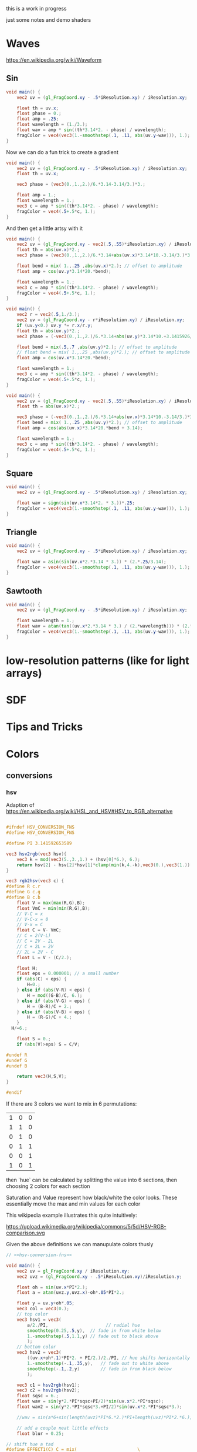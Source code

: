 #+HTML_HEAD: <link rel="stylesheet" type="text/css" href="style.css">
#+HTML_HEAD: <link rel="stylesheet" type="text/css" href="blog.css">
#+HTML_HEAD: <style>img { max-width: 25vw; max-height: 25vw; }</style>

this is a work in progress

just some notes and demo shaders

* Waves

https://en.wikipedia.org/wiki/Waveform

** Sin

#+NAME: sin
#+BEGIN_SRC glsl :file ./static/sin.png :width 1000 :height 200 :exports both
  void main() {
      vec2 uv = (gl_FragCoord.xy - .5*iResolution.xy) / iResolution.xy;

      float th = uv.x;
      float phase = 0.;
      float amp = .25;
      float wavelength = (1./3.);
      float wav = amp * sin((th*3.14*2. - phase) / wavelength);
      fragColor = vec4(vec3(1.-smoothstep(.1, .11, abs(uv.y-wav))), 1.);
  }
#+END_SRC

#+RESULTS: sin
[[file:./static/sin.png]]

Now we can do a fun trick to create a gradient

#+NAME: sin-gradient
#+BEGIN_SRC glsl :file ./static/sin-gradient.png :width 1080 :height 566 :exports both
  void main() {
      vec2 uv = (gl_FragCoord.xy - .5*iResolution.xy) / iResolution.xy;
      float th = uv.x;

      vec3 phase = (vec3(0.,1.,2.)/6.*3.14-3.14/3.)*3.;

      float amp = 1.;
      float wavelength = 1.;
      vec3 c = amp * sin((th*3.14*2. - phase) / wavelength);
      fragColor = vec4(.5+.5*c, 1.);
  }
#+END_SRC

And then get a little artsy with it

#+NAME: sin-2
#+BEGIN_SRC glsl :file ./static/sin-2.png :width 1080 :height 566 :exports both
  void main() {
      vec2 uv = (gl_FragCoord.xy - vec2(.5,.55)*iResolution.xy) / iResolution.xy;
      float th = abs(uv.x)*2.;
      vec3 phase = (vec3(0.,1.,2.)/6.*3.14+abs(uv.x)*3.14*10.-3.14/3.)*3.;

      float bend = mix( 1.,.25 ,abs(uv.x)*2.); // offset to amplitude
      float amp = cos(uv.y*3.14*20.*bend);

      float wavelength = 1.;
      vec3 c = amp * sin((th*3.14*2. - phase) / wavelength);
      fragColor = vec4(.5+.5*c, 1.);
  }
#+END_SRC

#+NAME: sin-2-1
#+BEGIN_SRC glsl :file ./static/sin-2-1.png :width 1080 :height 566 :exports both
  void main() {
      vec2 r = vec2(.5,1./3.);
      vec2 uv = (gl_FragCoord.xy - r*iResolution.xy) / iResolution.xy;
      if (uv.y<0.) uv.y *= r.x/r.y;
      float th = abs(uv.y)*2.;
      vec3 phase = (-vec3(0.,1.,2.)/6.*3.14+abs(uv.y)*3.14*10.+3.1415926/3.*1.25)*3.;

      float bend = mix(.5,.7 ,abs(uv.y)*2.); // offset to amplitude
      // float bend = mix( 1.,.25 ,abs(uv.y)*2.); // offset to amplitude
      float amp = cos(uv.x*3.14*20.*bend);

      float wavelength = 1.;
      vec3 c = amp * sin((th*3.14*2. - phase) / wavelength);
      fragColor = vec4(.5+.5*c, 1.);
  }
#+END_SRC

#+RESULTS: sin-2-1
[[file:./static/sin-2-1.png]]

#+NAME: sin-3
#+BEGIN_SRC glsl :file ./static/sin-3.png :width 1080 :height 566 :exports both
  void main() {
      vec2 uv = (gl_FragCoord.xy - vec2(.5,.55)*iResolution.xy) / iResolution.xy;
      float th = abs(uv.x)*2.;

      vec3 phase = (-vec3(0.,1.,2.)/6.*3.14+abs(uv.x)*3.14*10.-3.14/3.)*3.;
      float bend = mix( 1.,.25 ,abs(uv.y)*2.); // offset to amplitude
      float amp = cos(abs(uv.x)*3.14*20.*bend + 3.14);

      float wavelength = 1.;
      vec3 c = amp * sin((th*3.14*2. - phase) / wavelength);
      fragColor = vec4(.5+.5*c, 1.);
  }
#+END_SRC

#+RESULTS: sin-3
[[file:./static/sin-3.png]]

** Square

#+NAME: square
#+BEGIN_SRC glsl :file ./static/square.png :width 1000 :height 200 :exports both
  void main() {
      vec2 uv = (gl_FragCoord.xy - .5*iResolution.xy) / iResolution.xy;

      float wav = sign(sin(uv.x*3.14*2. * 3.))*.25;
      fragColor = vec4(vec3(1.-smoothstep(.1, .11, abs(uv.y-wav))), 1.);
  }
#+END_SRC

#+RESULTS: square
[[file:./static/square.png]]

** Triangle

#+NAME: triangle
#+BEGIN_SRC glsl :file ./static/triangle.png :width 1000 :height 200 :exports both
  void main() {
      vec2 uv = (gl_FragCoord.xy - .5*iResolution.xy) / iResolution.xy;

      float wav = asin(sin(uv.x*2.*3.14 * 3.)) * (2.*.25/3.14);
      fragColor = vec4(vec3(1.-smoothstep(.1, .11, abs(uv.y-wav))), 1.);
  }
#+END_SRC

#+RESULTS: triangle
[[file:./static/triangle.png]]

** Sawtooth

#+NAME: sawtooth
#+BEGIN_SRC glsl :file ./static/sawtooth.png :width 1000 :height 200 :exports both
  void main() {
      vec2 uv = (gl_FragCoord.xy - .5*iResolution.xy) / iResolution.xy;

      float wavelength = 1.;
      float wav = atan(tan((uv.x*2.*3.14 * 3.) / (2.*wavelength))) * (2.*.25/3.14);
      fragColor = vec4(vec3(1.-smoothstep(.1, .11, abs(uv.y-wav))), 1.);
  }
#+END_SRC

#+RESULTS: sawtooth
[[file:./static/sawtooth.png]]


* low-resolution patterns (like for light arrays)

* SDF

* Tips and Tricks

* Colors

** conversions

*** hsv

Adaption of https://en.wikipedia.org/wiki/HSL_and_HSV#HSV_to_RGB_alternative

#+NAME: hsv-conversion-fns
#+BEGIN_SRC glsl :file /dev/null :exports code

  #ifndef HSV_CONVERSION_FNS
  #define HSV_CONVERSION_FNS

  #define PI 3.141592653589

  vec3 hsv2rgb(vec3 hsv){
      vec3 k = mod(vec3(5.,3.,1.) + (hsv[0]*6.), 6.);
      return hsv[2] - hsv[2]*hsv[1]*clamp(min(k,4.-k),vec3(0.),vec3(1.));
  }

  vec3 rgb2hsv(vec3 c) {
  #define R c.r
  #define G c.g
  #define B c.b
      float V = max(max(R,G),B);
      float VmC = min(min(R,G),B);
      // V-C = x
      // V-C-x = 0
      // V-x = C
      float C = V- VmC;
      // C = 2(V-L)
      // C = 2V - 2L
      // C + 2L = 2V
      // 2L = 2V - C
      float L = V - (C/2.);

      float H;
      float eps = 0.000001; // a small number
      if (abs(C) < eps) {
          H=0.;
      } else if (abs(V-R) < eps) {
          H = mod((G-B)/C, 6.);
      } else if (abs(V-G) < eps) {
          H = (B-R)/C + 2.;
      } else if (abs(V-B) < eps) {
          H = (R-G)/C + 4.;
      }
	H/=6.;

      float S = 0.;
      if (abs(V)>eps) S = C/V;

  #undef R
  #undef G
  #undef B

      return vec3(H,S,V);
  }

  #endif
#+END_SRC

If there are 3 colors we want to mix in 6 permutations:

| 1 | 0 | 0 |
| 1 | 1 | 0 |
| 0 | 1 | 0 |
| 0 | 1 | 1 |
| 0 | 0 | 1 |
| 1 | 0 | 1 |

then `hue` can be calculated by splitting the value into 6 sections, then choosing 2 colors for each section

Saturation and Value represent how black/white the color looks.  These essentially move the max and min values for each color

This wikipedia example illustrates this quite intuitively:

https://upload.wikimedia.org/wikipedia/commons/5/5d/HSV-RGB-comparison.svg

Given the above definitions we can manupulate colors thusly

#+NAME: hsv-colorspace-demo
#+BEGIN_SRC glsl :file ./static/hsv-colorspace-demo.png :width 1080 :height 1080 :exports both :noweb no-export :noweb-prefix no
  // <<hsv-conversion-fns>>

  void main() {
      vec2 uv = gl_FragCoord.xy / iResolution.xy;
      vec2 uvz = (gl_FragCoord.xy - .5*iResolution.xy)/iResolution.y;

      float oh = sin(uv.x*PI*2.);
      float a = atan(uvz.y,uvz.x)-oh*.05*PI*2.;

      float y = uv.y+oh*.05;
      vec3 col = vec3(0.);
      // top color
      vec3 hsv1 = vec3(
          a/2./PI,                      // radial hue
          smoothstep(0.25,.5,y),  // fade in from white below
          1.-smoothstep(.5,1.1,y) // fade out to black above
          );
      // bottom color
      vec3 hsv2 = vec3(
          ((uv.x+oh*.1)*PI*2. + PI/2.)/2./PI, // hue shifts horizontally
          1.-smoothstep(-.1,.35,y),   // fade out to white above
          smoothstep(-.1,.2,y)        // fade in from black below
          );

      vec3 c1 = hsv2rgb(hsv1);
      vec3 c2 = hsv2rgb(hsv2);
      float sqsc = 6.;
      float wav = sin(y*2.*PI*sqsc+PI/2)*sin(uv.x*2.*PI*sqsc);
      float wav2 = sin(y*2.*PI*sqsc*3.+PI/2)*sin(uv.x*2.*PI*sqsc*3.);

      //wav = sin(a*6+sin(length(uvz)*PI*6.*2.)*PI+length(uvz)*PI*2.*6.);

      // add a couple neat little effects
      float blur = 0.25;

  // shift hue a tad
  #define EFFECT1(C) C = mix(						\
          hsv2rgb(rgb2hsv(C)+vec3(-.05,0.,0.)),	\
          C,										\
          smoothstep(-blur,blur,wav));
  // desaturate slightly
  #define EFFECT2(C) C = mix(						\
          hsv2rgb(rgb2hsv(C)*vec3(1.,.7,.8)),		\
          C,										\
          smoothstep(-blur,blur,wav));

      EFFECT1(c1);
      EFFECT2(c2);

      col = mix(c2,c1,smoothstep(.2,.25,y));

      fragColor = vec4(col,1.0);
  }
#+END_SRC

*** hsl

TODO: this

*** srgb

Based on https://en.wikipedia.org/wiki/SRGB#Transfer_function_(%22gamma%22)

#+NAME: srgb-conversion-fns
#+BEGIN_SRC glsl :file /dev/null :exports code

  #ifndef RGB_CONVERSION_FNS
  #define RGB_CONVERSION_FNS

  // ---------- sRGB <-> linear RGB ("RGB") -------------------------------------
  // from https://en.wikipedia.org/wiki/SRGB#Transfer_function_(%22gamma%22)

  float srgb2rgb(float c)  {
      return (c <= 0.04045) ? (c/12.92) : pow((c+0.055)/1.055, 2.4);
  }
  vec3  srgb2rgb(vec3  c)  {
      return vec3(srgb2rgb(c.r), srgb2rgb(c.g), srgb2rgb(c.b));
  }
  float rgb2srgb(float c)  {
      // inverse of above
      return (c <= 0.0031308) ? (12.92*c) : (1.055*pow(c, 1.0/2.4) - 0.055);
  }
  vec3  rgb2srgb(vec3  c)  {
      return vec3(rgb2srgb(c.r), rgb2srgb(c.g), rgb2srgb(c.b));
  }

  #endif
#+END_SRC

#+NAME: srgb-colorspace-demo
#+BEGIN_SRC glsl :file ./static/srgb-colorspace-demo.png :width 1080 :height 1080 :exports both :noweb no-export :noweb-prefix no
      // <<srgb-conversion-fns>>
      // <<hsv-conversion-fns>>

      void main() {
          vec2 uv = gl_FragCoord.xy / iResolution.xy;
          vec2 uvz = (gl_FragCoord.xy - .5*iResolution.xy)/iResolution.y;

          vec3 top = hsv2rgb(vec3(uv.x,1.,1.));
          vec3 bottom = rgb2srgb(top);
          vec3 col = mix(bottom,top,step(0.,uvz.y));

          fragColor = vec4(col,1.0);
      }
#+END_SRC

Comparing linear RGB (top) to the gamma-corrected sRGB (bottom) gradient we can observe a more visually consistent lightness

*** oklab

Implementation based on https://bottosson.github.io/posts/oklab/#converting-from-linear-srgb-to-oklab

#+NAME: oklab-conversion-fns
#+BEGIN_SRC glsl :file /dev/null :exports code :noweb no-export :noweb-prefix no

  #ifndef OKLAB_CONVERSION_FNS
  #define OKLAB_CONVERSION_FNS

  // <<srgb-conversion-fns>>

  // --- linear RGB <-> OKLab (Björn Ottosson reference implementation) ---

  float cbrt(float x) {
      return pow(x, 1./3.);
  }

  vec3 linear2oklab(vec3 c) {
      // linear sRGB -> LMS
      float l = 0.4122214708*c.r + 0.5363325363*c.g + 0.0514459929*c.b;
      float m = 0.2119034982*c.r + 0.6806995451*c.g + 0.1073969566*c.b;
      float s = 0.0883024619*c.r + 0.2817188376*c.g + 0.6299787005*c.b;

      // nonlinearity
      float l_ = cbrt(l);
      float m_ = cbrt(m);
      float s_ = cbrt(s);

      // LMS -> OKLab
      return vec3(
          0.2104542553*l_ + 0.7936177850*m_ - 0.0040720468*s_,
          1.9779984951*l_ - 2.4285922050*m_ + 0.4505937099*s_,
          0.0259040371*l_ + 0.7827717662*m_ - 0.8086757660*s_
          );
  }

  vec3 oklab2linear(vec3 c) {
      // OKLab -> intermediate LMS'
      float l_ = c.x + 0.3963377774*c.y + 0.2158037573*c.z;
      float m_ = c.x - 0.1055613458*c.y - 0.0638541728*c.z;
      float s_ = c.x - 0.0894841775*c.y - 1.2914855480*c.z;

      // undo nonlinearity
      float l = l_*l_*l_;
      float m = m_*m_*m_;
      float s = s_*s_*s_;

      // LMS -> linear sRGB
      return vec3(
          +4.0767416621*l - 3.3077115913*m + 0.2309699292*s,
          -1.2684380046*l + 2.6097574011*m - 0.3413193965*s,
          -0.0041960863*l - 0.7034186147*m + 1.7076147010*s
          );
  }

  // --- sRGB (display) <-> OKLab convenience wrappers ---

  vec3 srgb2oklab(vec3 srgb) {
      return linear2oklab( srgb2rgb(srgb) ); // gamma → linear → OKLab
  }

  vec3 oklab2srgb(vec3 lab) {
      return rgb2srgb( oklab2linear(lab) ); // OKLab → linear → gamma
  }

  #endif
#+END_SRC

*** oklch

#+NAME: oklch-conversion-fns
#+BEGIN_SRC glsl :file /dev/null :exports code :noweb no-export :noweb-prefix no

  #ifndef OKLCH_CONVERSION_FNS
  #define OKLCH_CONVERSION_FNS

  // <<oklab-conversion-fns>>

  // TODO: verify that oklab and oklch implementations are as expected-- I might be mixing them up
  // --- OKLAB <-> OKLCH
  vec3 oklab2oklch(vec3 lab){
      float C = length(lab.yz);
      float h = atan(lab.z, lab.y); if(h < 0.0) h += 2.0*PI;
      return vec3(lab.x, C, h);
  }
  vec3 oklch2oklab(vec3 lch){
      return vec3(lch.x, lch.y*cos(lch.z), lch.y*sin(lch.z));
  }
  vec3 oklch2linear(vec3 oklch) {
      return oklab2linear(oklch2oklab(oklch));
  }
  vec3 linear2oklch(vec3 linear) {
      return oklab2oklch(linear2oklab(linear));
  }

  #endif
#+END_SRC

** demos

see xorDev post https://twitter.com/XorDev/status/1730330783892574668

#+NAME: color-mix
#+BEGIN_SRC glsl :file ./static/color-mix-shader-out.png :width (* 2. 1080) :height 1080 :exports both :noweb no-export :noweb-prefix no
  // <<hsv-conversion-fns>>
  // <<srgb-conversion-fns>>
  // <<oklab-conversion-fns>>
  // <<oklch-conversion-fns>>

  void main() {
      vec2 uv = gl_FragCoord.xy / iResolution.xy;
      vec2 uvz = (gl_FragCoord.xy - .5*iResolution.xy)/iResolution.y;

      vec3 col = vec3(1.,1.,1.);

      float a = atan(uvz.y,uvz.x);

      vec3 ca = vec3(1.,1.,0.);
      vec3 cb = vec3(0.,0.,1.);

      float nbands = 5.;
      int band = int(nbands-ceil(uv.y*nbands));
  #define CONV(V,F) V = F(V)
      switch (band) {
      case 0: // linear
          break;
      case 1: // srgb (gamma corrected)
          CONV(ca, rgb2srgb);
          CONV(cb, rgb2srgb);
          break;
      case 2: // oklab
          CONV(ca, linear2oklab);
          CONV(cb, linear2oklab);
          break;
      case 3: // oklch
          CONV(ca, linear2oklch);
          CONV(cb, linear2oklch);
          break;
      case 4: // hsv
          CONV(ca, rgb2hsv);
          CONV(cb, rgb2hsv);
          break;
      }

      float n = 10.;
      col = mix(ca,cb, floor(uv.x*n)/(n-1.));

      switch (band) {
      case 0: // linear
          break;
      case 1: // srgb (gamma corrected)
          CONV(col, srgb2rgb);
          break;
      case 2: // oklab
          CONV(col, oklab2linear);
          break;
      case 3: // oklch
          CONV(col, oklch2linear);
          break;
      case 4: // hsv
          CONV(col, hsv2rgb);
          break;
      }

      // TODO: make an oklch hsl comparison shader
      //   could do a ring around the middle with white at the center and black at edges and hue set to atan
      // col = oklch2linear(vec3(.75, .1, atan(uvz.y,uvz.x)));
      // if (length(uvz)>.2) col = hsv2rgb(vec3(atan(uvz.y,uvz.x), 1.,1.));

      fragColor = vec4(col,1.0);
  }
#+END_SRC

#+RESULTS: color-mix
[[file:./static/color-mix-shader-out.png]]

#+NAME: color-mix-cmp-1
#+BEGIN_SRC glsl :file ./static/color-mix-shader-out-whaa.png :width 1080 :height 1080 :exports both :noweb no-export :noweb-prefix no
  // <<hsv-conversion-fns>>
  // <<srgb-conversion-fns>>
  // <<oklab-conversion-fns>>
  // <<oklch-conversion-fns>>

  // -----------------------------------------------------------------------------

  #define CONV(V,F) V = F(V)

  void main() {
      vec2 uv = gl_FragCoord.xy / iResolution.xy;
      vec2 uvz = (gl_FragCoord.xy - .5*iResolution.xy)/iResolution.y;

      vec3 col = vec3(1.,1.,1.);

      vec3 ca = oklch2linear(vec3(1., length(uvz), atan(uvz.y,uvz.x)));
      vec3 cb = hsv2rgb(vec3(atan(uvz.y,uvz.x)/2./PI, length(uvz)*2., 1.));

      float a = atan(uvz.y,uvz.x);

      float wav = sin(a*6+sin(length(uvz)*PI*6.*2.)*PI+length(uvz)*PI*2.*6.);
      float blur = fwidth(wav+.5);
      col = mix(ca,cb,smoothstep(-blur,blur,wav));

      fragColor = vec4(col,1.0);
  }
#+END_SRC

#+RESULTS: color-mix-cmp-1
[[file:./static/color-mix-shader-out-whaa.png]]

* Illusions

** Peripheral Drift

Rapid blinking usually intensifies the effect

https://en.wikipedia.org/wiki/Peripheral_drift_illusion

*** Radial example

#+NAME: peripheral drift
#+BEGIN_SRC glsl :file ./static/peripheral-drift.png :width 1000 :height 1000 :exports both

  #define PI 3.141592653589

  mat2 rot(float t) { return mat2(cos(t),-sin(t),sin(t),cos(t)); }

  void main() {
      vec2 uv = gl_FragCoord.xy / iResolution.xy;
      vec2 uvz = (gl_FragCoord.xy - .5*iResolution.xy)/iResolution.y;

      float sc = 30.;
      vec2 pth = uvz*vec2(1.,.8)*sc;
      vec2 p = fract(pth)-.5;
      float blur = sc/iResolution.y;

      vec3 col = vec3(0.);
      float d = length(abs(p));
      float d1 = 1.- smoothstep(.3,.3+blur,d);
      float d2 = 1.-smoothstep(.4,.4+blur,d);
      vec3 outlineCol = mix(vec3(0.),vec3(1.), d2);
      if ((rot(atan(uvz.x,uvz.y)*8.+cos(uv.x)+sin(uv.y))*p).y<0.) outlineCol *= .0;
      col = mix(outlineCol, vec3(0.9,.8,.9), d1);
      col = mix(vec3(.5), col, d2);

      fragColor = vec4(col,1.0);
  }
#+END_SRC

#+RESULTS: peripheral drift
[[file:./static/peripheral-drift.png]]

*** Contrasting colors strengthen the effect

Cololrs based on wikipedia [[https://en.wikipedia.org/wiki/Peripheral_drift_illusion#/media/File:Anomalous_motion_illusion1.svg][example]] by Paul Nasca

#+NAME: peripheral drift 2
#+BEGIN_SRC glsl :file ./static/peripheral-drift-2.png :width 1000 :height 1000 :exports both
  #define PI (355./113.)

  void main()
  {
      vec2 uvz = (gl_FragCoord.xy - .5*iResolution.xy)/iResolution.y;

      float w = mix(
          sin(abs(uvz.y)*5.*PI+abs(uvz.x)*5.*PI -PI/2.),
          sin(atan(uvz.x,uvz.y)*4.+length(uvz)*8.+sin(length(uvz)*10.)*2.*2.),
          smoothstep(0.,0.1,-uvz.y)
          );
      vec2 p = abs(uvz+w*.01);

      float sc = 20.;
      float blur = sc/iResolution.y;
  #if 0
      float d1 = step(.4, length(fract(uvz*sc)-.5));
      float d2 = step(.4, length(fract( p *sc)-.5));
  #else
      float d1 = smoothstep(.4-blur,.4+blur, length(fract(uvz*sc)-.5));
      float d2 = smoothstep(.4-blur,.4+blur, length(fract( p *sc)-.5));
  #endif


      vec3 green = vec3(0.0,1.0,0.0);
      vec3 white = vec3(1.0);
      vec3 black = vec3(0.0);
      vec3 blue  = vec3(0.0,0.0,1.0);

      vec3 col = mix(
          mix(green, white, d1),
          mix(black,  blue,  d1),
          d2
          );

      fragColor = vec4(col,1.0);
  }
#+END_SRC

#+RESULTS: peripheral drift 2
[[file:./static/peripheral-drift-2.png]]

*** Throbert

Lots of album covers use this kind of throbbing effect

#+NAME: peripheral drift 3
#+BEGIN_SRC glsl :file ./static/peripheral-drift-3.png :width 1000 :height 1000 :exports both
  #define PI (355./113.)

  void main()
  {
      vec2 uv = (gl_FragCoord.xy - .5*iResolution.xy)/iResolution.y;

      float a = atan(uv.x,uv.y);
      vec3 col = cos(
          vec3(0.,.75,1.5)
          +(sin(a*8.)*PI+length(uv)*PI*16.*1.)
          * sin(a*8.+PI/2.)
          )*.5+.5;

      fragColor = vec4(col,1.0);
  }
#+END_SRC

#+RESULTS: peripheral drift 3
[[file:./static/peripheral-drift-3.png]]
